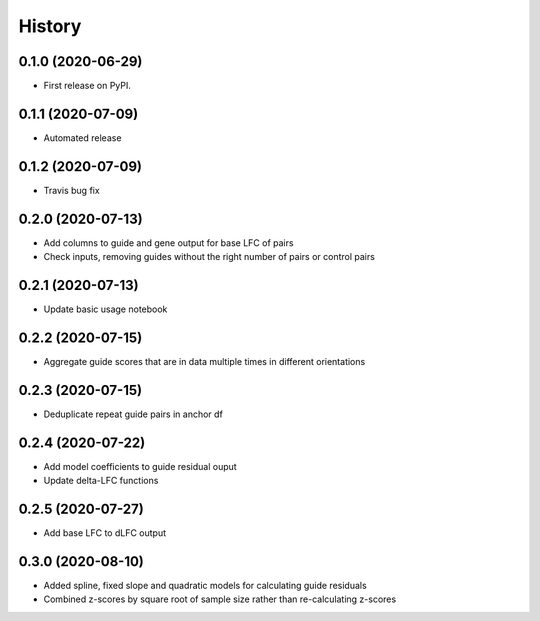 =======
History
=======

0.1.0 (2020-06-29)
------------------

* First release on PyPI.

0.1.1 (2020-07-09)
------------------

* Automated release

0.1.2 (2020-07-09)
------------------

* Travis bug fix

0.2.0 (2020-07-13)
------------------

* Add columns to guide and gene output for base LFC of pairs
* Check inputs, removing guides without the right number of pairs or control pairs


0.2.1 (2020-07-13)
------------------

* Update basic usage notebook

0.2.2 (2020-07-15)
------------------

* Aggregate guide scores that are in data multiple times in different orientations

0.2.3 (2020-07-15)
------------------

* Deduplicate repeat guide pairs in anchor df

0.2.4 (2020-07-22)
------------------

* Add model coefficients to guide residual ouput
* Update delta-LFC functions

0.2.5 (2020-07-27)
------------------

* Add base LFC to dLFC output

0.3.0 (2020-08-10)
------------------

* Added spline, fixed slope and quadratic models for calculating guide residuals
* Combined z-scores by square root of sample size rather than re-calculating z-scores
